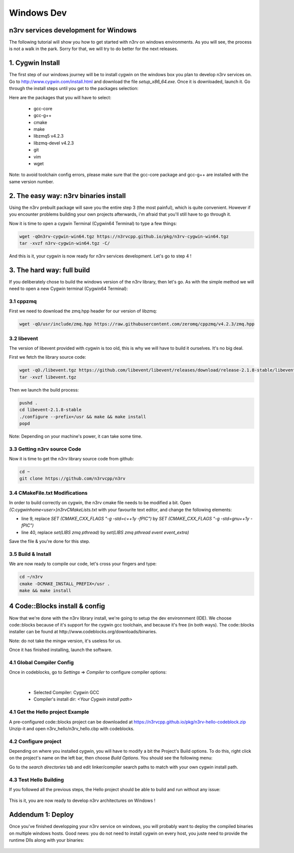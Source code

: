 Windows Dev
===========

n3rv services development for Windows
-------------------------------------

The following tutorial will show you how to get started with n3rv on windows environments. As you will see, the
process is not a walk in the park. Sorry for that, we will try to do better for the next releases.

1. Cygwin Install
-----------------

The first step of our windows journey will be to install cygwin on the windows box you plan to develop n3rv services on.
Go to http://www.cygwin.com/install.html and download the file `setup_x86_64.exe`. Once it is downloaded,
launch it. Go through the install steps until you get to the packages selection:

.. image:: _static/img/cyg_g++.png
    :scale: 100%


Here are the packages that you will have to select:

 - gcc-core
 - gcc-g++
 - cmake
 - make
 - libzmq5 v4.2.3
 - libzmq-devel v4.2.3
 - git
 - vim
 - wget

Note: to avoid toolchain config errors, please make sure that the gcc-core package and gcc-g++ are installed with the same version number.

2. The easy way: n3rv binaries install
--------------------------------------

Using the n3rv prebuilt package will save you the entire step 3 (the most painful), which is quite convenient. However if 
you encounter problems building your own projects afterwards, i'm afraid that you'll still have to go through it.

Now it is time to open a cygwin Terminal (Cygwin64 Terminal) to type a few things:

.. code-block:: console

   wget -qOn3rv-cygwin-win64.tgz https://n3rvcpp.github.io/pkg/n3rv-cygwin-win64.tgz
   tar -xvzf n3rv-cygwin-win64.tgz -C/

And this is it, your cygwin is now ready for n3rv services development. Let's go to step 4 !

3. The hard way: full build
---------------------------

If you deliberately chose to build the windows version of the n3rv library, then let's go. As with the simple method we will
need to open a new Cygwin terminal (Cygwin64 Terminal):

3.1 cppzmq
**********

First we need to download the zmq.hpp header for our version of libzmq:

.. code-block:: console
  
  wget -qO/usr/include/zmq.hpp https://raw.githubusercontent.com/zeromq/cppzmq/v4.2.3/zmq.hpp

3.2 libevent
************

The version of libevent provided with cygwin is too old, this is why we will have to build it ourselves. It's no
big deal.

First we fetch the library source code:

.. code-block:: console
  
  wget -qO./libevent.tgz https://github.com/libevent/libevent/releases/download/release-2.1.8-stable/libevent-2.1.8-stable.tar.gz
  tar -xvzf libevent.tgz

Then we launch the build process:

.. code-block:: console
  
  pushd .
  cd libevent-2.1.8-stable
  ./configure --prefix=/usr && make && make install
  popd

.. image:: _static/img/win_libevent_cfg.png
   :scale: 100%

Note: Depending on your machine's power, it can take some time.


3.3 Getting n3rv source Code
***************************

Now it is time to get the n3rv library source code from github:

.. code-block:: console
  
  cd ~
  git clone https://github.com/n3rvcpp/n3rv

3.4 CMakeFile.txt Modifications
*******************************

In order to build correctly on cygwin, the n3rv cmake file needs to be modified a bit. 
Open `{C:\cygwin\home\<user>\}n3rv\CMakeLists.txt` with your favourite text editor, and change the following elements:

- line 9, replace `SET (CMAKE_CXX_FLAGS "-g -std=c++1y -fPIC")` by `SET (CMAKE_CXX_FLAGS "-g -std=gnu++1y -fPIC")`
- line 40, replace `set(LIBS zmq pthread)` by `set(LIBS zmq pthread event event_extra)`


.. image:: _static/img/win_chcmakelist.png
   :scale: 100%


Save the file & you're done for this step.

3.5 Build & Install
*******************

We are now ready to compile our code, let's cross your fingers and type:

.. code-block:: console
  
  cd ~/n3rv
  cmake -DCMAKE_INSTALL_PREFIX=/usr .
  make && make install


4 Code::Blocks install & config
-------------------------------

Now that we're done with the n3rv library install, we're going to setup the dev environnment (IDE). We choose code::blocks because of 
it's support for the cygwin gcc toolchain, and because it's free (in both ways). The code::blocks installer can be found 
at http://www.codeblocks.org/downloads/binaries. 

Note: do not take the mingw version, it's useless for us.

Once it has finished installing, launch the software. 

4.1 Global Compiler Config
**************************

Once in codeblocks, go to `Settings` => `Compiler` to configure compiler options:

.. image:: _static/img/cb_compsettings.png
   :scale: 100%
| 

 - Selected Compiler: Cygwin GCC
 - Compiler's install dir: `<Your Cygwin install path>`

4.1 Get the Hello project Example
*********************************

A pre-configured code::blocks project can be downloaded at `https://n3rvcpp.github.io/pkg/n3rv-hello-codeblock.zip <https://n3rvcpp.github.io/pkg/n3rv-hello-codeblock.zip>`_
Unzip-it and open n3rv_hello/n3rv_hello.cbp with codeblocks.

4.2  Configure project
**********************

Depending on where you installed cygwin, you will have to modify a bit the Project's Build options.
To do this, right click on the project's name on the left bar, then choose `Build Options`. You should see the following
menu:

.. image:: _static/img/cb_proj_searchpaths.png
   :scale: 100%

Go to the `search directories` tab and edit linker/compiler 
search paths to match with your own cygwin install path.


4.3 Test Hello Building
***********************

If you followed all the previous steps, the Hello project should be able to build and run without any issue:

.. figure:: _static/img/cb_run.png

   :scale: 100%
   You should see the hello program running when clicking on codeblock's Build & Run button.


This is it, you are now ready to develop n3rv architectures on Windows !

Addendum 1: Deploy
------------------

Once you've finished developping your n3rv service on windows, you will probably 
want to deploy the compiled binaries on multiple windows hosts. Good news: you do
not need to install cygwin on every host, you juste need to provide the runtime Dlls along
with your binaries:

.. figure:: _static/img/win_rtdlls.png

   :scale: 100%
   We added the required dlls to the binary path, it is now ready for deploy







